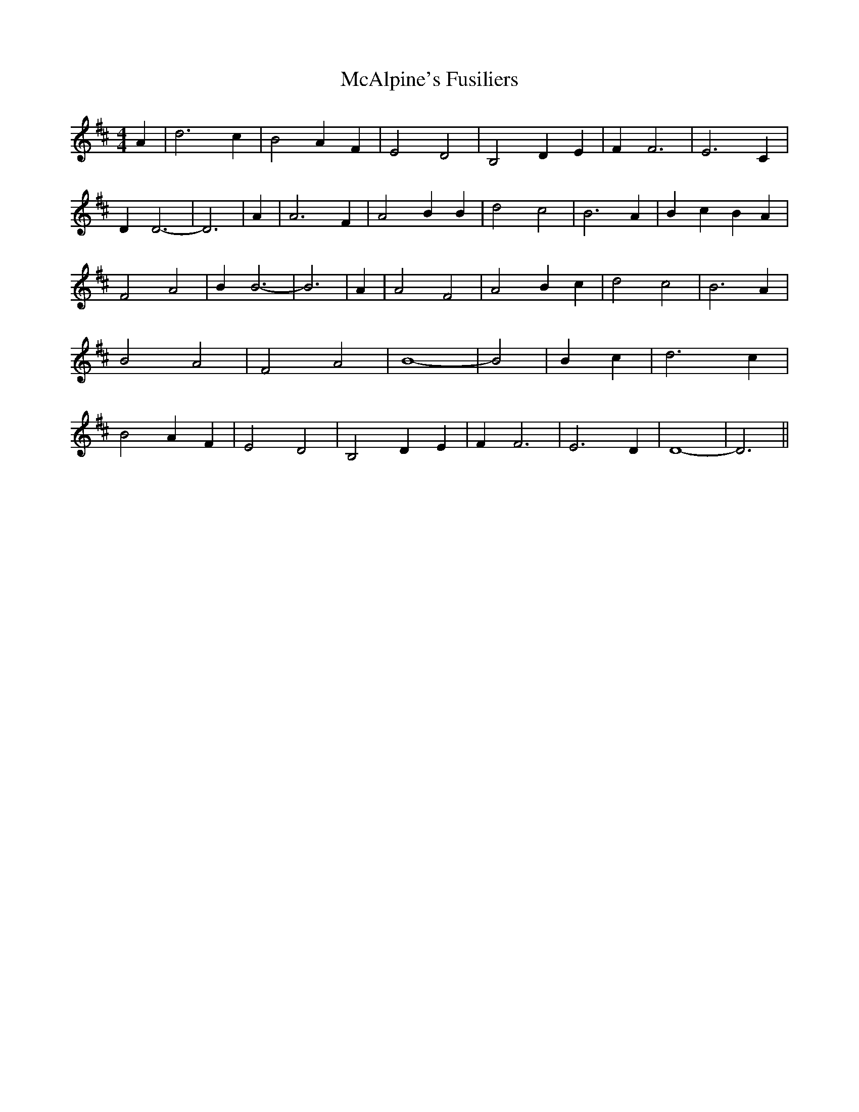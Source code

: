 % Generated more or less automatically by swtoabc by Erich Rickheit KSC
X:1
T:McAlpine's Fusiliers
M:4/4
L:1/2
K:D
 A/2| d3/2 c/2| B A/2 F/2| E D| B, D/2 E/2| F/2 F3/2| E3/2 C/2| D/2 D3/2-|\
 D3/2| A/2| A3/2 F/2| A B/2 B/2| d c| B3/2 A/2| B/2- c/2 B/2 A/2| F A|\
 B/2 B3/2-| B3/2| A/2| A F| A B/2 c/2| d c| B3/2 A/2| B A| F A| B2-|\
 B| B/2- c/2| d3/2 c/2| B A/2 F/2| E D| B, D/2 E/2| F/2 F3/2| E3/2 D/2|\
 D2-| D3/2||

